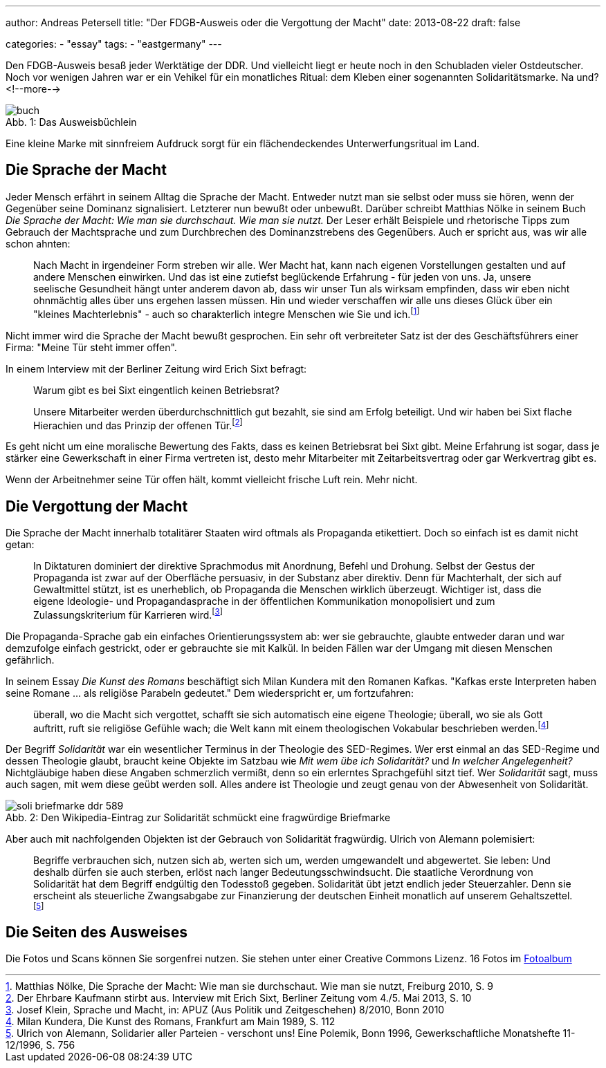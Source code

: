 ---
author: Andreas Petersell
title: "Der FDGB-Ausweis oder die Vergottung der Macht"
date: 2013-08-22
draft: false

categories:
    - "essay"
tags: 
    - "eastgermany"    
---

:toc: macro
:toclevels: 1
:toc-title:
:imagesdir: ../images/essay-fdgbausweis/

Den FDGB-Ausweis besaß jeder Werktätige der DDR. Und vielleicht liegt er heute noch in den Schubladen vieler Ostdeutscher. Noch vor wenigen Jahren war er ein Vehikel für ein monatliches Ritual: dem Kleben einer sogenannten Solidaritätsmarke. Na und?
<!--more-->

toc::[]

.Das Ausweisbüchlein
[caption="Abb. 1: "]
image::buch.jpg[]

Eine kleine Marke mit sinnfreiem Aufdruck sorgt für ein flächendeckendes Unterwerfungsritual im Land.

== Die Sprache der Macht

Jeder Mensch erfährt in seinem Alltag die Sprache der Macht. Entweder nutzt man sie selbst oder muss sie hören, wenn der Gegenüber seine Dominanz signalisiert. Letzterer nun bewußt oder unbewußt. Darüber schreibt Matthias Nölke in seinem Buch _Die Sprache der Macht: Wie man sie durchschaut. Wie man sie nutzt._ Der Leser erhält Beispiele und rhetorische Tipps zum Gebrauch der Machtsprache und zum Durchbrechen des Dominanzstrebens des Gegenübers. Auch er spricht aus, was wir alle schon ahnten:

[quote]
____
Nach Macht in irgendeiner Form streben wir alle. Wer Macht hat, kann nach eigenen Vorstellungen gestalten und auf andere Menschen einwirken. Und das ist eine zutiefst beglückende Erfahrung - für jeden von uns. Ja, unsere seelische Gesundheit hängt unter anderem davon ab, dass wir unser Tun als wirksam empfinden, dass wir eben nicht ohnmächtig alles über uns ergehen lassen müssen. Hin und wieder verschaffen wir alle uns dieses Glück über ein "kleines Machterlebnis" - auch so charakterlich integre Menschen wie Sie und ich.footnote:[Matthias Nölke, Die Sprache der Macht: Wie man sie durchschaut. Wie man sie nutzt, Freiburg 2010, S. 9]
____

Nicht immer wird die Sprache der Macht bewußt gesprochen. Ein sehr oft verbreiteter Satz ist der des Geschäftsführers einer Firma: "Meine Tür steht immer offen".

In einem Interview mit der Berliner Zeitung wird Erich Sixt befragt:

[quote]
____
Warum gibt es bei Sixt eingentlich keinen Betriebsrat?

Unsere Mitarbeiter werden überdurchschnittlich gut bezahlt, sie sind am Erfolg beteiligt. Und wir haben bei Sixt
flache Hierachien und das Prinzip der offenen Tür.footnote:[Der Ehrbare Kaufmann stirbt aus. Interview mit Erich Sixt, Berliner Zeitung vom 4./5. Mai 2013, S. 10]
____

Es geht nicht um eine moralische Bewertung des Fakts, dass es keinen Betriebsrat bei Sixt gibt. Meine Erfahrung ist sogar, dass je stärker eine Gewerkschaft in einer Firma vertreten ist, desto mehr Mitarbeiter mit Zeitarbeitsvertrag oder gar Werkvertrag gibt es.

Wenn der Arbeitnehmer seine Tür offen hält, kommt vielleicht frische Luft rein. Mehr nicht.

== Die Vergottung der Macht

Die Sprache der Macht innerhalb totalitärer Staaten wird oftmals als Propaganda etikettiert. Doch so einfach ist es damit nicht getan:

[quote]
____
In Diktaturen dominiert der direktive Sprachmodus mit Anordnung, Befehl und Drohung. Selbst der Gestus der Propaganda ist zwar auf der Oberfläche persuasiv, in der Substanz aber direktiv. Denn für Machterhalt, der sich auf Gewaltmittel stützt, ist es unerheblich, ob Propaganda die Menschen wirklich überzeugt. Wichtiger ist, dass die eigene Ideologie- und Propagandasprache in der öffentlichen Kommunikation monopolisiert und zum Zulassungskriterium für Karrieren wird.footnote:[Josef Klein, Sprache und Macht, in: APUZ (Aus Politik und Zeitgeschehen) 8/2010, Bonn 2010]
____

Die Propaganda-Sprache gab ein einfaches Orientierungssystem ab: wer sie gebrauchte, glaubte entweder daran und war demzufolge einfach gestrickt, oder er gebrauchte sie mit Kalkül. In beiden Fällen war der Umgang mit diesen Menschen gefährlich.

In seinem Essay _Die Kunst des Romans_ beschäftigt sich Milan Kundera mit den Romanen Kafkas. "Kafkas erste Interpreten haben seine Romane ... als religiöse Parabeln gedeutet." Dem wiederspricht er, um fortzufahren:

[quote]
____
überall, wo die Macht sich vergottet, schafft sie sich automatisch eine eigene Theologie; überall, wo sie als Gott auftritt, ruft sie religiöse Gefühle wach; die Welt kann mit einem theologischen Vokabular beschrieben werden.footnote:[Milan Kundera, Die Kunst des Romans, Frankfurt am Main 1989, S. 112]
____

Der Begriff _Solidarität_ war ein wesentlicher Terminus in der Theologie des SED-Regimes. Wer erst einmal an das SED-Regime und dessen Theologie glaubt, braucht keine Objekte im Satzbau wie _Mit wem übe ich Solidarität?_ und _In welcher Angelegenheit?_ Nichtgläubige haben diese Angaben schmerzlich vermißt, denn so ein erlerntes Sprachgefühl sitzt tief. Wer _Solidarität_ sagt, muss auch sagen, mit wem diese geübt werden soll. Alles andere ist Theologie und zeugt genau von der Abwesenheit von Solidarität.

.Den Wikipedia-Eintrag zur Solidarität schmückt eine fragwürdige Briefmarke
[caption="Abb. 2: "]
image::soli-briefmarke-ddr_589.gif[]

Aber auch mit nachfolgenden Objekten ist der Gebrauch von Solidarität fragwürdig. Ulrich von Alemann polemisiert:

[quote]
____
Begriffe verbrauchen sich, nutzen sich ab, werten sich um, werden umgewandelt und abgewertet. Sie leben: Und deshalb dürfen sie auch sterben, erlöst nach langer Bedeutungsschwindsucht. Die staatliche Verordnung von Solidarität hat dem Begriff endgültig den Todesstoß gegeben. Solidarität übt jetzt endlich jeder Steuerzahler. Denn sie erscheint als steuerliche Zwangsabgabe zur Finanzierung der deutschen Einheit monatlich auf unserem Gehaltszettel.footnote:[Ulrich von Alemann, Solidarier aller Parteien - verschont uns! Eine Polemik, Bonn 1996, Gewerkschaftliche Monatshefte 11-12/1996, S. 756]
____

== Die Seiten des Ausweises

Die Fotos und Scans können Sie sorgenfrei nutzen. Sie stehen unter einer Creative Commons Lizenz. 16 Fotos im https://www.petersell.com/photos/index.php?/category/fdgb-ausweis[Fotoalbum]